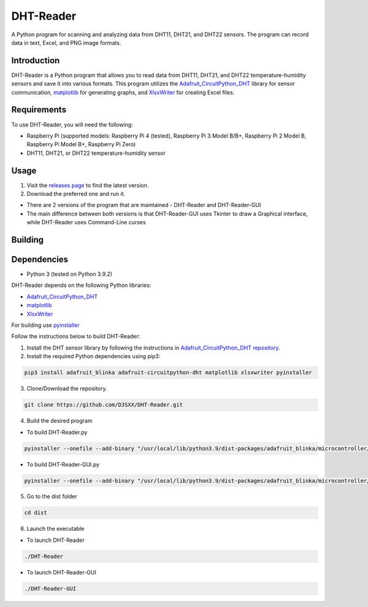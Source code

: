 ==============
DHT-Reader
==============

A Python program for scanning and analyzing data from DHT11, DHT21, and DHT22 sensors. The program can record data in text, Excel, and PNG image formats.

Introduction
------------

DHT-Reader is a Python program that allows you to read data from DHT11, DHT21, and DHT22 temperature-humidity sensors and save it into various formats. This program utilizes the `Adafruit_CircuitPython_DHT <https://github.com/adafruit/Adafruit_CircuitPython_DHT>`_ library for sensor communication, `matplotlib <https://github.com/matplotlib/matplotlib>`_ for generating graphs, and `XlsxWriter <https://github.com/jmcnamara/XlsxWriter>`_ for creating Excel files.

Requirements
------------

To use DHT-Reader, you will need the following:

- Raspberry Pi (supported models: Raspberry Pi 4 (tested), Raspberry Pi 3 Model B/B+, Raspberry Pi 2 Model B, Raspberry Pi Model B+, Raspberry Pi Zero)
- DHT11, DHT21, or DHT22 temperature-humidity sensor

Usage
-----

1. Visit the `releases page <https://github.com/D3SXX/DHT-Reader/releases>`_ to find the latest version.
2. Download the preferred one and run it.

- There are 2 versions of the program that are maintained - DHT-Reader and DHT-Reader-GUI
- The main difference between both versions is that DHT-Reader-GUI uses Tkinter to draw a Graphical interface, while DHT-Reader uses Command-Line curses

Building
--------

Dependencies
------------

- Python 3 (tested on Python 3.9.2)

DHT-Reader depends on the following Python libraries:

- `Adafruit_CircuitPython_DHT <https://github.com/adafruit/Adafruit_CircuitPython_DHT>`_
- `matplotlib <https://github.com/matplotlib/matplotlib>`_
- `XlsxWriter <https://github.com/jmcnamara/XlsxWriter>`_

For building use `pyinstaller <https://github.com/pyinstaller/pyinstaller>`_

Follow the instructions below to build DHT-Reader:

1. Install the DHT sensor library by following the instructions in `Adafruit_CircuitPython_DHT repository <https://github.com/adafruit/Adafruit_CircuitPython_DHT>`_.

2. Install the required Python dependencies using pip3:

.. code-block:: shell

    pip3 install adafruit_blinka adafruit-circuitpython-dht matplotlib xlsxwriter pyinstaller

3. Clone/Download the repository.

.. code-block:: shell

    git clone https://github.com/D3SXX/DHT-Reader.git

4. Build the desired program

- To build DHT-Reader.py
.. code-block:: shell

    pyinstaller --onefile --add-binary "/usr/local/lib/python3.9/dist-packages/adafruit_blinka/microcontroller/bcm283x/pulseio/libgpiod_pulsein64:adafruit_blinka/microcontroller/bcm283x/pulseio/" DHT-Reader.py

- To build DHT-Reader-GUI.py

.. code-block:: shell

    pyinstaller --onefile --add-binary "/usr/local/lib/python3.9/dist-packages/adafruit_blinka/microcontroller/bcm283x/pulseio/libgpiod_pulsein64:adafruit_blinka/microcontroller/bcm283x/pulseio/" --hidden-import='PIL._tkinter_finder'  DHT-Reader_Tkinter.py


5. Go to the dist folder

.. code-block:: shell

    cd dist

6. Launch the executable

- To launch DHT-Reader

.. code-block:: shell

    ./DHT-Reader

- To launch DHT-Reader-GUI

.. code-block:: shell

    ./DHT-Reader-GUI
